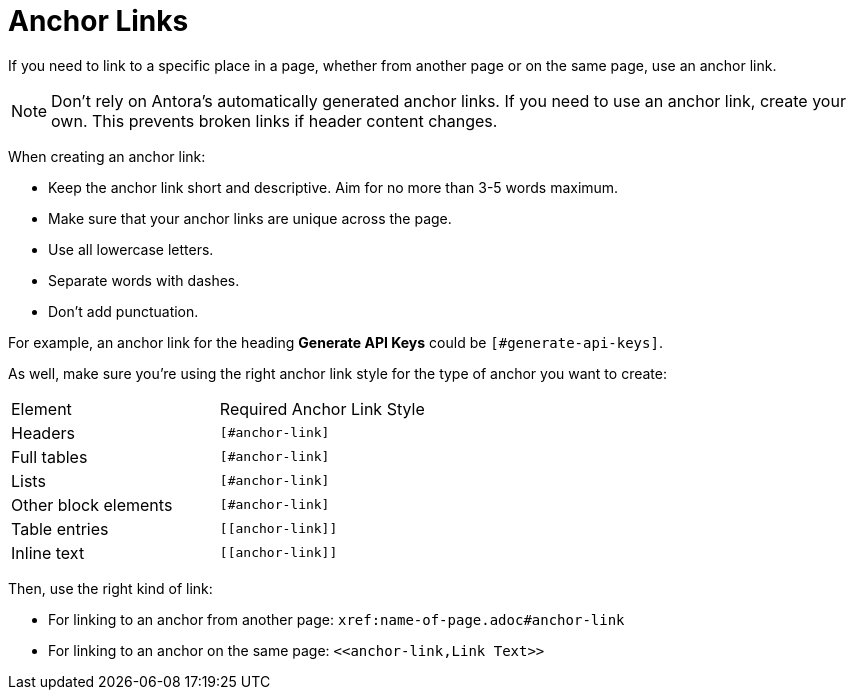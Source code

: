 = Anchor Links

If you need to link to a specific place in a page, whether from another page or on the same page, use an anchor link. 

NOTE: Don't rely on Antora's automatically generated anchor links. 
If you need to use an anchor link, create your own. 
This prevents broken links if header content changes. 

When creating an anchor link:

* Keep the anchor link short and descriptive. 
Aim for no more than 3-5 words maximum.
* Make sure that your anchor links are unique across the page. 
* Use all lowercase letters. 
* Separate words with dashes. 
* Don't add punctuation. 

For example, an anchor link for the heading *Generate API Keys* could be `[#generate-api-keys]`.

As well, make sure you're using the right anchor link style for the type of anchor you want to create: 

|====

|Element |Required Anchor Link Style 

|Headers |`[#anchor-link]`

|Full tables |`[#anchor-link]`

|Lists |`[#anchor-link]`

|Other block elements |`[#anchor-link]`

|Table entries |`\[[anchor-link]]`

|Inline text |`\[[anchor-link]]`

|====

Then, use the right kind of link: 

* For linking to an anchor from another page: `xref:name-of-page.adoc#anchor-link`
* For linking to an anchor on the same page: `\<<anchor-link,Link Text>>`